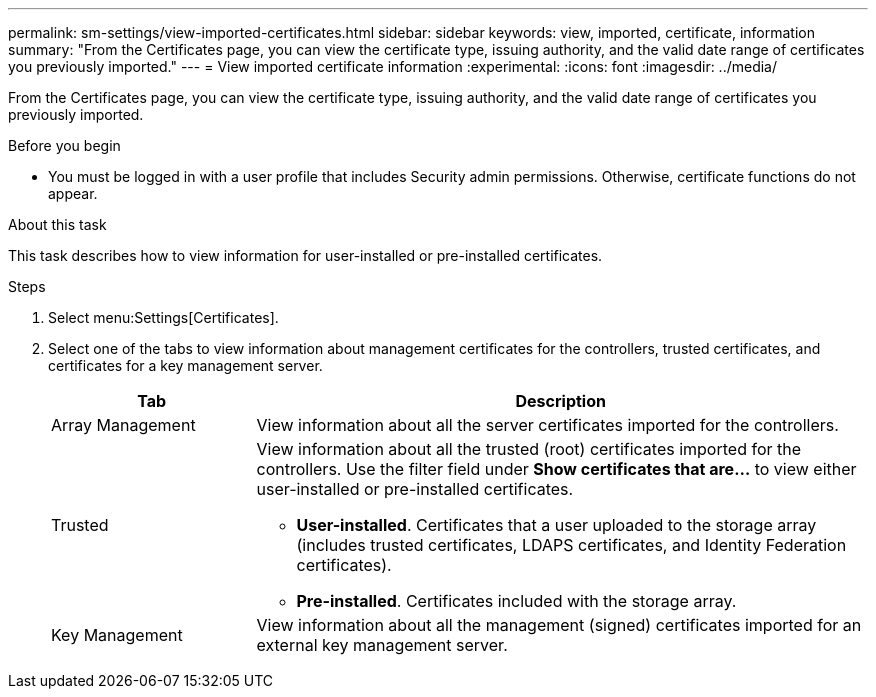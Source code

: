 ---
permalink: sm-settings/view-imported-certificates.html
sidebar: sidebar
keywords: view, imported, certificate, information
summary: "From the Certificates page, you can view the certificate type, issuing authority, and the valid date range of certificates you previously imported."
---
= View imported certificate information
:experimental:
:icons: font
:imagesdir: ../media/

[.lead]
From the Certificates page, you can view the certificate type, issuing authority, and the valid date range of certificates you previously imported.

.Before you begin

* You must be logged in with a user profile that includes Security admin permissions. Otherwise, certificate functions do not appear.

.About this task

This task describes how to view information for user-installed or pre-installed certificates.

.Steps

. Select menu:Settings[Certificates].
. Select one of the tabs to view information about management certificates for the controllers, trusted certificates, and certificates for a key management server.
+
[cols="25h,~",options="header"]

|===
| Tab| Description
a|
Array Management
a|
View information about all the server certificates imported for the controllers.
a|
Trusted
a|
View information about all the trusted (root) certificates imported for the controllers.     Use the filter field under *Show certificates that are...* to view either user-installed or pre-installed certificates.

 ** *User-installed*. Certificates that a user uploaded to the storage array (includes trusted certificates, LDAPS certificates, and Identity Federation certificates).
 ** *Pre-installed*. Certificates included with the storage array.
a|
Key Management
a|
View information about all the management (signed) certificates imported for an external key management server.
|===

